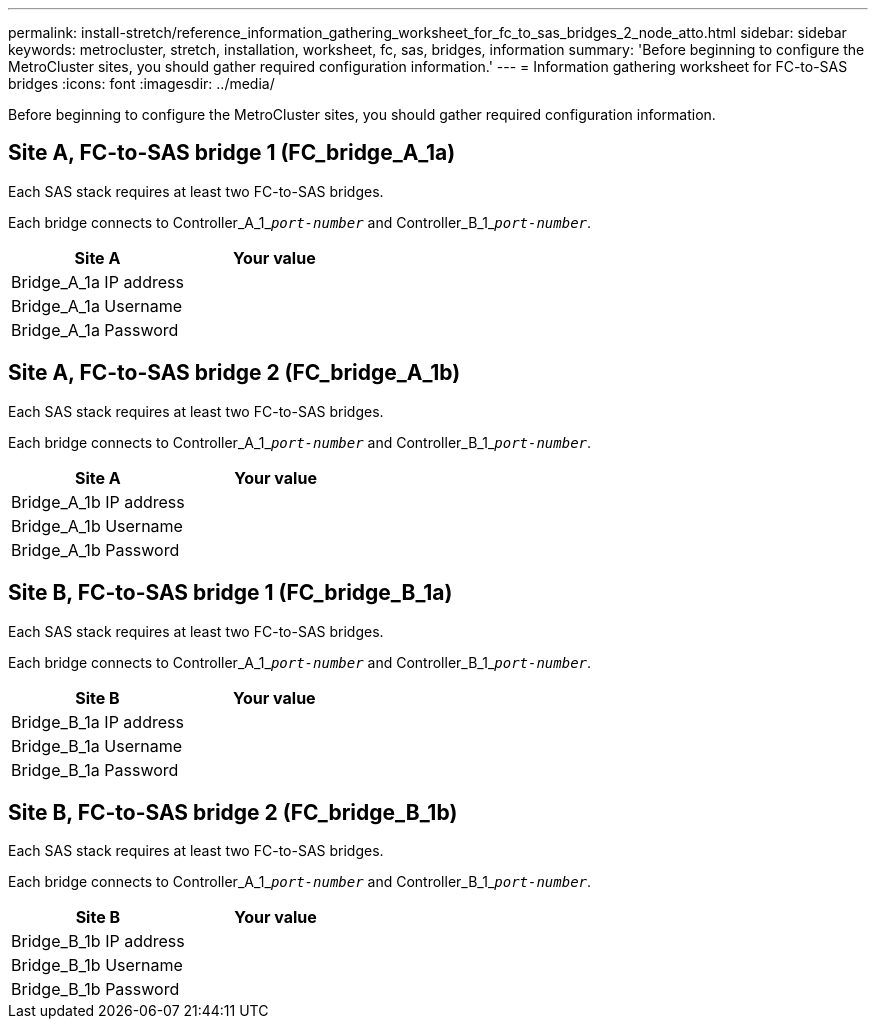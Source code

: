 ---
permalink: install-stretch/reference_information_gathering_worksheet_for_fc_to_sas_bridges_2_node_atto.html
sidebar: sidebar
keywords: metrocluster, stretch, installation, worksheet, fc, sas, bridges, information
summary: 'Before beginning to configure the MetroCluster sites, you should gather required configuration information.'
---
= Information gathering worksheet for FC-to-SAS bridges
:icons: font
:imagesdir: ../media/

[.lead]
Before beginning to configure the MetroCluster sites, you should gather required configuration information.

== Site A, FC-to-SAS bridge 1 (FC_bridge_A_1a)

Each SAS stack requires at least two FC-to-SAS bridges.

Each bridge connects to Controller_A_1_``__port-number__`` and Controller_B_1_``__port-number__``.

[options="header"]
|===
| Site A| Your value
a|
Bridge_A_1a IP address
a|

a|
Bridge_A_1a Username
a|

a|
Bridge_A_1a Password
a|

|===

== Site A, FC-to-SAS bridge 2 (FC_bridge_A_1b)

Each SAS stack requires at least two FC-to-SAS bridges.

Each bridge connects to Controller_A_1_``__port-number__`` and Controller_B_1_``__port-number__``.

[options="header"]
|===
| Site A| Your value
a|
Bridge_A_1b IP address
a|

a|
Bridge_A_1b Username
a|

a|
Bridge_A_1b Password
a|

|===

== Site B, FC-to-SAS bridge 1 (FC_bridge_B_1a)

Each SAS stack requires at least two FC-to-SAS bridges.

Each bridge connects to Controller_A_1_``__port-number__`` and Controller_B_1_``__port-number__``.

[options="header"]
|===
| Site B| Your value
a|
Bridge_B_1a IP address
a|

a|
Bridge_B_1a Username
a|

a|
Bridge_B_1a Password
a|

|===

== Site B, FC-to-SAS bridge 2 (FC_bridge_B_1b)

Each SAS stack requires at least two FC-to-SAS bridges.

Each bridge connects to Controller_A_1_``__port-number__`` and Controller_B_1_``__port-number__``.

[options="header"]
|===
| Site B| Your value
a|
Bridge_B_1b IP address
a|

a|
Bridge_B_1b Username
a|

a|
Bridge_B_1b Password
a|

|===
